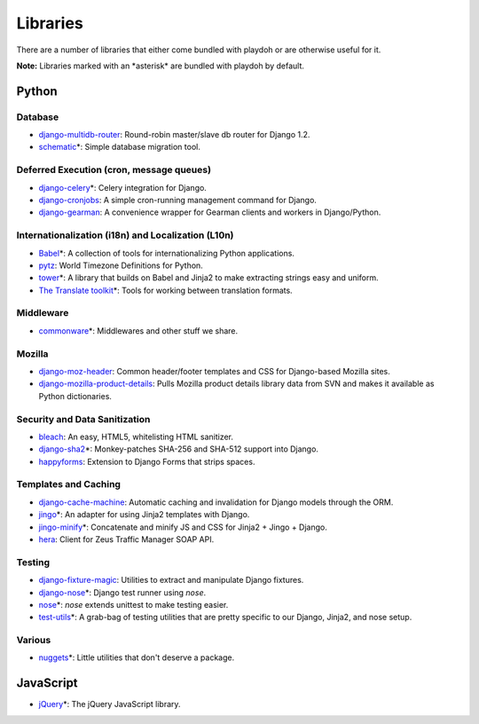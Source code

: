 =========
Libraries
=========

There are a number of libraries that either come bundled with playdoh or are
otherwise useful for it.

**Note:** Libraries marked with an \*asterisk\* are bundled with playdoh by default. 


Python
======

Database
--------

* `django-multidb-router <https://github.com/jbalogh/django-multidb-router>`_:
  Round-robin master/slave db router for Django 1.2.
* `schematic <https://github.com/jbalogh/schematic>`_\*:
  Simple database migration tool.

Deferred Execution (cron, message queues)
-----------------------------------------

* `django-celery <https://github.com/ask/django-celery>`_\*:
  Celery integration for Django.
* `django-cronjobs <https://github.com/jsocol/django-cronjobs>`_:
  A simple cron-running management command for Django.
* `django-gearman <https://github.com/fwenzel/django-gearman>`_:
  A convenience wrapper for Gearman clients and workers in Django/Python.

Internationalization (i18n) and Localization (L10n)
---------------------------------------------------

* `Babel <http://babel.edgewall.org/>`_\*:
  A collection of tools for internationalizing Python applications.
* `pytz <http://pytz.sourceforge.net/>`_:
  World Timezone Definitions for Python.
* `tower <https://github.com/clouserw/tower>`_\*:
  A library that builds on Babel and Jinja2 to make extracting strings easy and
  uniform.
* `The Translate toolkit <http://translate.sourceforge.net/wiki/toolkit/index>`_\*:
  Tools for working between translation formats.

Middleware
----------

* `commonware <http://github.com/jsocol/commonware>`_\*:
  Middlewares and other stuff we share.

Mozilla
-------

* `django-moz-header <https://github.com/mozilla/django-moz-header>`_:
  Common header/footer templates and CSS for Django-based Mozilla sites.
* `django-mozilla-product-details <http://github.com/fwenzel/django-mozilla-product-details>`_:
  Pulls Mozilla product details library data from SVN and makes it available
  as Python dictionaries.

Security and Data Sanitization
------------------------------

* `bleach <https://github.com/jsocol/bleach>`_:
  An easy, HTML5, whitelisting HTML sanitizer.
* `django-sha2 <http://github.com/fwenzel/django-sha2>`_\*:
  Monkey-patches SHA-256 and SHA-512 support into Django.
* `happyforms <https://github.com/jbalogh/happyforms>`_:
  Extension to Django Forms that strips spaces.

Templates and Caching
---------------------

* `django-cache-machine <https://github.com/jbalogh/django-cache-machine>`_:
  Automatic caching and invalidation for Django models through the ORM.
* `jingo <https://github.com/jbalogh/jingo>`_\*:
  An adapter for using Jinja2 templates with Django.
* `jingo-minify <https://github.com/jsocol/jingo-minify>`_\*:
  Concatenate and minify JS and CSS for Jinja2 + Jingo + Django.
* `hera <https://github.com/clouserw/hera>`_:
  Client for Zeus Traffic Manager SOAP API.

Testing
-------

* `django-fixture-magic <https://github.com/davedash/django-fixture-magic>`_:
  Utilities to extract and manipulate Django fixtures.
* `django-nose <https://github.com/jbalogh/django-nose>`_\*:
  Django test runner using *nose*.
* `nose <http://somethingaboutorange.com/mrl/projects/nose/>`_\*:
  *nose* extends unittest to make testing easier.
* `test-utils <https://github.com/jbalogh/test-utils>`_\*:
  A grab-bag of testing utilities that are pretty specific to our Django,
  Jinja2, and nose setup.

Various
-------

* `nuggets <https://github.com/mozilla/nuggets/>`_\*:
  Little utilities that don't deserve a package.


JavaScript
==========

* `jQuery <http://jquery.com/>`_\*:
  The jQuery JavaScript library.

